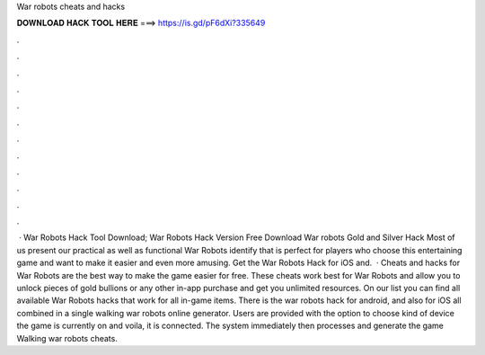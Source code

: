 War robots cheats and hacks

𝐃𝐎𝐖𝐍𝐋𝐎𝐀𝐃 𝐇𝐀𝐂𝐊 𝐓𝐎𝐎𝐋 𝐇𝐄𝐑𝐄 ===> https://is.gd/pF6dXi?335649

.

.

.

.

.

.

.

.

.

.

.

.

 · War Robots Hack Tool Download;  War Robots Hack Version Free Download War robots Gold and Silver Hack Most of us present our practical as well as functional War Robots identify that is perfect for players who choose this entertaining game and want to make it easier and even more amusing. Get the War Robots Hack for iOS and.  · Cheats and hacks for War Robots are the best way to make the game easier for free. These cheats work best for War Robots and allow you to unlock pieces of gold bullions or any other in-app purchase and get you unlimited resources. On our list you can find all available War Robots hacks that work for all in-game items. There is the war robots hack for android, and also for iOS all combined in a single walking war robots online generator. Users are provided with the option to choose kind of device the game is currently on and voila, it is connected. The system immediately then processes and generate the game Walking war robots cheats.